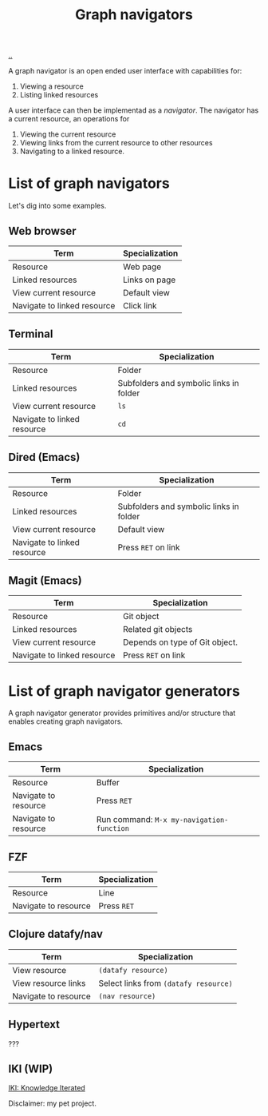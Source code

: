 :PROPERTIES:
:ID: d3ec67c4-e88f-4d18-81b6-08ae54ab784a
:END:
#+TITLE: Graph navigators

[[file:..][..]]

A graph navigator is an open ended user interface with capabilities for:

1. Viewing a resource
2. Listing linked resources

A user interface can then be implementad as a /navigator/.
The navigator has a current resource, an operations for

1. Viewing the current resource
2. Viewing links from the current resource to other resources
3. Navigating to a linked resource.

* List of graph navigators
Let's dig into some examples.
** Web browser
| Term                        | Specialization |
|-----------------------------+----------------|
| Resource                    | Web page       |
| Linked resources            | Links on page  |
| View current resource       | Default view   |
| Navigate to linked resource | Click link     |
** Terminal
| Term                        | Specialization                          |
|-----------------------------+-----------------------------------------|
| Resource                    | Folder                                  |
| Linked resources            | Subfolders and symbolic links in folder |
| View current resource       | =ls=                                    |
| Navigate to linked resource | =cd=                                    |
** Dired (Emacs)
| Term                        | Specialization                    |
|-----------------------------+-----------------------------------|
| Resource                    | Folder                            |
| Linked resources            | Subfolders and symbolic links in folder |
| View current resource       | Default view                      |
| Navigate to linked resource | Press =RET= on link               |
** Magit (Emacs)
| Term                        | Specialization                 |
|-----------------------------+--------------------------------|
| Resource                    | Git object                     |
| Linked resources            | Related git objects            |
| View current resource       | Depends on type of Git object. |
| Navigate to linked resource | Press =RET= on link            |
* List of graph navigator generators
A graph navigator generator provides primitives and/or structure that enables creating graph navigators.
** Emacs
| Term                 | Specialization                            |
|----------------------+-------------------------------------------|
| Resource             | Buffer                                    |
| Navigate to resource | Press =RET=                               |
| Navigate to resource | Run command: =M-x my-navigation-function= |
** FZF
| Term                 | Specialization             |
|----------------------+----------------------------|
| Resource             | Line                       |
| Navigate to resource | Press =RET=                |
** Clojure datafy/nav
| Term                 | Specialization                        |
|----------------------+---------------------------------------|
| View resource        | =(datafy resource)=                   |
| View resource links  | Select links from =(datafy resource)= |
| Navigate to resource | =(nav resource)=                      |
** Hypertext
???
** IKI (WIP)
[[id:b57bc14e-0a1b-49b0-a745-23c605414ba0][IKI: Knowledge Iterated]]

Disclaimer: my pet project.
